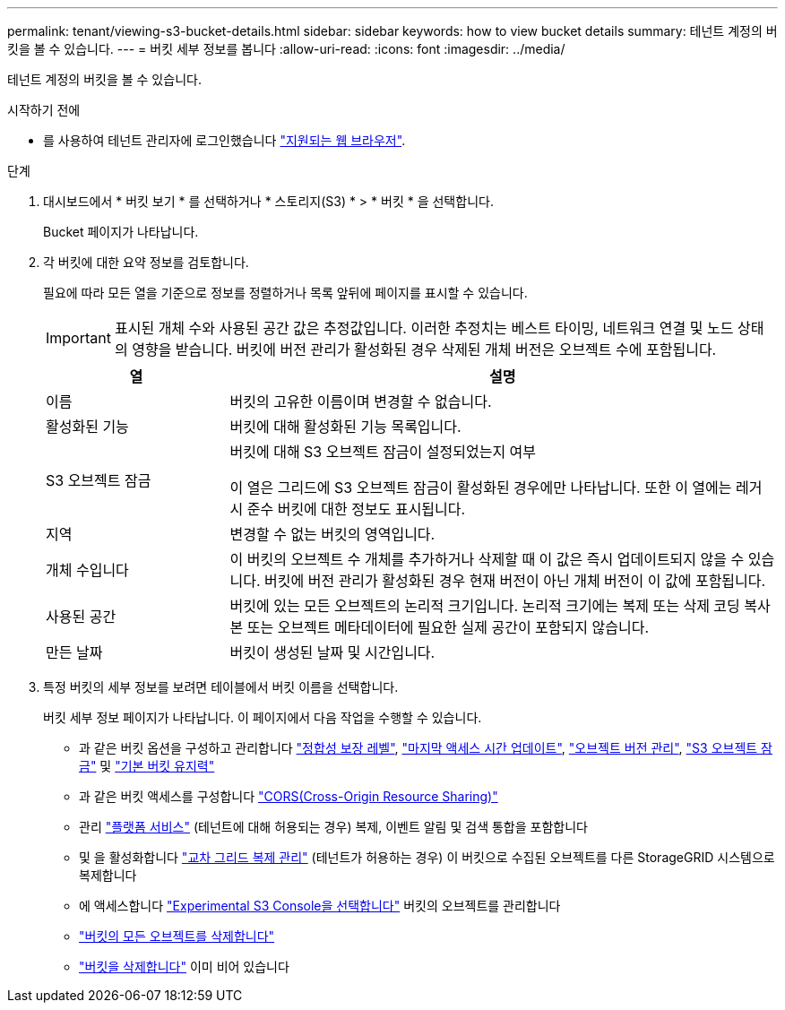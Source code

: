---
permalink: tenant/viewing-s3-bucket-details.html 
sidebar: sidebar 
keywords: how to view bucket details 
summary: 테넌트 계정의 버킷을 볼 수 있습니다. 
---
= 버킷 세부 정보를 봅니다
:allow-uri-read: 
:icons: font
:imagesdir: ../media/


[role="lead"]
테넌트 계정의 버킷을 볼 수 있습니다.

.시작하기 전에
* 를 사용하여 테넌트 관리자에 로그인했습니다 link:../admin/web-browser-requirements.html["지원되는 웹 브라우저"].


.단계
. 대시보드에서 * 버킷 보기 * 를 선택하거나 * 스토리지(S3) * > * 버킷 * 을 선택합니다.
+
Bucket 페이지가 나타납니다.

. 각 버킷에 대한 요약 정보를 검토합니다.
+
필요에 따라 모든 열을 기준으로 정보를 정렬하거나 목록 앞뒤에 페이지를 표시할 수 있습니다.

+

IMPORTANT: 표시된 개체 수와 사용된 공간 값은 추정값입니다. 이러한 추정치는 베스트 타이밍, 네트워크 연결 및 노드 상태의 영향을 받습니다. 버킷에 버전 관리가 활성화된 경우 삭제된 개체 버전은 오브젝트 수에 포함됩니다.

+
[cols="1a,3a"]
|===
| 열 | 설명 


 a| 
이름
 a| 
버킷의 고유한 이름이며 변경할 수 없습니다.



 a| 
활성화된 기능
 a| 
버킷에 대해 활성화된 기능 목록입니다.



 a| 
S3 오브젝트 잠금
 a| 
버킷에 대해 S3 오브젝트 잠금이 설정되었는지 여부

이 열은 그리드에 S3 오브젝트 잠금이 활성화된 경우에만 나타납니다. 또한 이 열에는 레거시 준수 버킷에 대한 정보도 표시됩니다.



 a| 
지역
 a| 
변경할 수 없는 버킷의 영역입니다.



 a| 
개체 수입니다
 a| 
이 버킷의 오브젝트 수 개체를 추가하거나 삭제할 때 이 값은 즉시 업데이트되지 않을 수 있습니다. 버킷에 버전 관리가 활성화된 경우 현재 버전이 아닌 개체 버전이 이 값에 포함됩니다.



 a| 
사용된 공간
 a| 
버킷에 있는 모든 오브젝트의 논리적 크기입니다. 논리적 크기에는 복제 또는 삭제 코딩 복사본 또는 오브젝트 메타데이터에 필요한 실제 공간이 포함되지 않습니다.



 a| 
만든 날짜
 a| 
버킷이 생성된 날짜 및 시간입니다.

|===
. 특정 버킷의 세부 정보를 보려면 테이블에서 버킷 이름을 선택합니다.
+
버킷 세부 정보 페이지가 나타납니다. 이 페이지에서 다음 작업을 수행할 수 있습니다.

+
** 과 같은 버킷 옵션을 구성하고 관리합니다 link:changing-consistency-level.html["정합성 보장 레벨"], link:enabling-or-disabling-last-access-time-updates.html["마지막 액세스 시간 업데이트"], link:changing-bucket-versioning.html["오브젝트 버전 관리"], link:using-s3-object-lock.html["S3 오브젝트 잠금"] 및 link:update-default-retention-settings.html["기본 버킷 유지력"]
** 과 같은 버킷 액세스를 구성합니다 link:configuring-cross-origin-resource-sharing-cors.html["CORS(Cross-Origin Resource Sharing)"]
** 관리 link:what-platform-services-are.html["플랫폼 서비스"] (테넌트에 대해 허용되는 경우) 복제, 이벤트 알림 및 검색 통합을 포함합니다
** 및 을 활성화합니다 link:grid-federation-manage-cross-grid-replication.html["교차 그리드 복제 관리"] (테넌트가 허용하는 경우) 이 버킷으로 수집된 오브젝트를 다른 StorageGRID 시스템으로 복제합니다
** 에 액세스합니다 link:use-s3-console.html["Experimental S3 Console을 선택합니다"] 버킷의 오브젝트를 관리합니다
** link:deleting-s3-bucket-objects.html["버킷의 모든 오브젝트를 삭제합니다"]
** link:deleting-s3-bucket.html["버킷을 삭제합니다"] 이미 비어 있습니다



